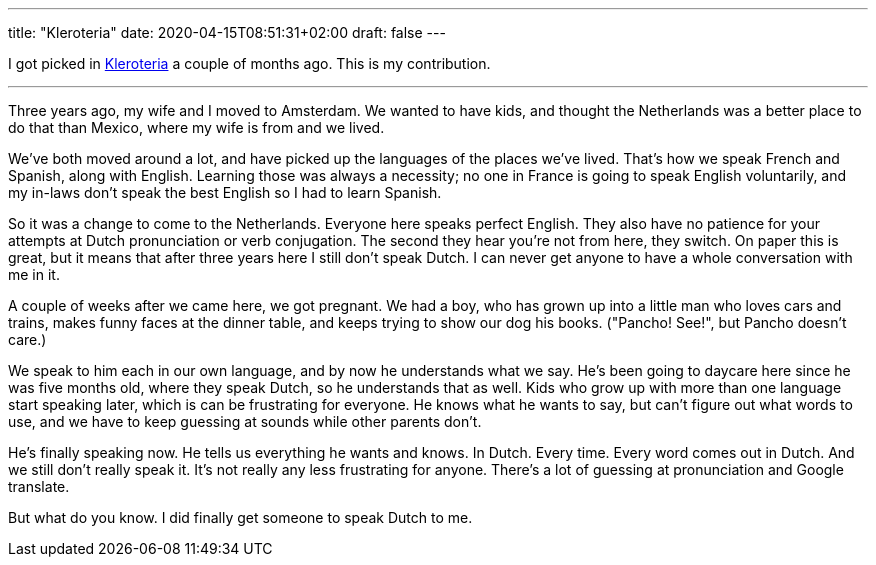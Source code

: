 ---
title: "Kleroteria"
date: 2020-04-15T08:51:31+02:00
draft: false
---

I got picked in 
https://www.kleroteria.org/[Kleroteria]
a couple of months ago. This is my contribution.

'''

Three years ago, my wife and I moved to Amsterdam. We wanted to have kids, and
thought the Netherlands was a better place to do that than Mexico, where my wife
is from and we lived.

We've both moved around a lot, and have picked up the languages of the places
we've lived. That's how we speak French and Spanish, along with English.
Learning those was always a necessity; no one in France is going to speak
English voluntarily, and my in-laws don't speak the best English so I had to
learn Spanish.

So it was a change to come to the Netherlands. Everyone here speaks perfect
English. They also have no patience for your attempts at Dutch pronunciation or
verb conjugation. The second they hear you're not from here, they switch. On
paper this is great, but it means that after three years here I still don't
speak Dutch. I can never get anyone to have a whole conversation with me in it.

A couple of weeks after we came here, we got pregnant. We had a boy, who has
grown up into a little man who loves cars and trains, makes funny faces at the
dinner table, and keeps trying to show our dog his books. ("Pancho! See!", but
Pancho doesn't care.)

We speak to him each in our own language, and by now he understands what we say.
He's been going to daycare here since he was five months old, where they speak
Dutch, so he understands that as well. Kids who grow up with more than one
language start speaking later, which is can be frustrating for everyone. He
knows what he wants to say, but can't figure out what words to use, and we have
to keep guessing at sounds while other parents don't.

He's finally speaking now. He tells us everything he wants and knows. In Dutch.
Every time. Every word comes out in Dutch. And we still don't really speak it.
It's not really any less frustrating for anyone. There's a lot of guessing at
pronunciation and Google translate.

But what do you know. I did finally get someone to speak Dutch to me.
